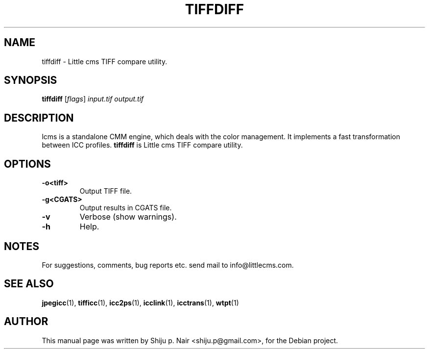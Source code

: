 .\"Shiju P. Nair September 30, 2004
.TH TIFFDIFF 1 "March 25, 2006"
.SH NAME 
tiffdiff - Little cms TIFF compare utility.
.SH SYNOPSIS
.B tiffdiff
.RI [ flags ] " input.tif output.tif"
.SH DESCRIPTION
lcms is a standalone CMM engine, which deals with the color management.
It implements a fast transformation between ICC profiles.
.B tiffdiff
is Little cms TIFF compare utility.
.SH OPTIONS
.TP
.B \-o<tiff>
Output TIFF file.
.TP
.B \-g<CGATS>
Output results in CGATS file.
.TP
.B \-v
Verbose (show warnings).
.TP
.B \-h
Help.
.fi				
.SH NOTES
For suggestions, comments, bug reports etc. send mail to
info@littlecms.com.
.SH SEE ALSO
.BR jpegicc (1),
.BR tifficc (1),
.BR icc2ps (1),
.BR icclink (1),
.BR icctrans (1),
.BR wtpt (1)
.SH AUTHOR
This manual page was written by Shiju p. Nair <shiju.p@gmail.com>,
for the Debian project.
